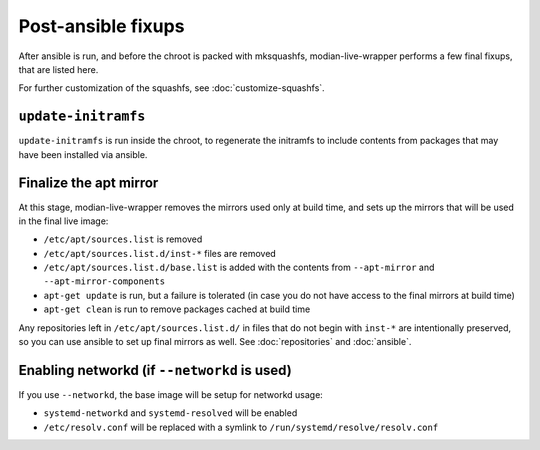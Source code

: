 *********************
 Post-ansible fixups
*********************

After ansible is run, and before the chroot is packed with mksquashfs,
modian-live-wrapper performs a few final fixups, that are listed here.

For further customization of the squashfs, see :doc:`customize-squashfs`.

``update-initramfs``
====================

``update-initramfs`` is run inside the chroot, to regenerate the
initramfs to include contents from packages that may have been installed
via ansible.

Finalize the apt mirror
=======================

At this stage, modian-live-wrapper removes the mirrors used only at
build time, and sets up the mirrors that will be used in the final live
image:

* ``/etc/apt/sources.list`` is removed
* ``/etc/apt/sources.list.d/inst-*`` files are removed
* ``/etc/apt/sources.list.d/base.list`` is added with the contents from
  ``--apt-mirror`` and ``--apt-mirror-components``
* ``apt-get update`` is run, but a failure is tolerated (in case you do
  not have access to the final mirrors at build time)
* ``apt-get clean`` is run to remove packages cached at build time

Any repositories left in ``/etc/apt/sources.list.d/`` in files that do
not begin with ``inst-*`` are intentionally preserved, so you can use
ansible to set up final mirrors as well. See :doc:`repositories` and
:doc:`ansible`.

Enabling networkd (if ``--networkd`` is used)
=============================================

If you use ``--networkd``, the base image will be setup for networkd
usage:

* ``systemd-networkd`` and ``systemd-resolved`` will be enabled
* ``/etc/resolv.conf`` will be replaced with a symlink to
  ``/run/systemd/resolve/resolv.conf``
